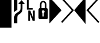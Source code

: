 SplineFontDB: 3.0
FontName: PowerlineSymbols
FullName: PowerlineSymbols
FamilyName: PowerlineSymbols
Weight: Medium
Copyright: Created with FontForge 2.0 (http://fontforge.sf.net)
UComments: "2012-12-17: Created." 
Version: 001.000
ItalicAngle: 0
UnderlinePosition: -100
UnderlineWidth: 50
Ascent: 1638
Descent: 410
LayerCount: 2
Layer: 0 0 "Back"  1
Layer: 1 0 "Fore"  0
XUID: [1021 211 26716215 11183012]
OS2Version: 0
OS2_WeightWidthSlopeOnly: 0
OS2_UseTypoMetrics: 1
CreationTime: 1355758773
ModificationTime: 1355865048
OS2TypoAscent: 0
OS2TypoAOffset: 1
OS2TypoDescent: 0
OS2TypoDOffset: 1
OS2TypoLinegap: 0
OS2WinAscent: 0
OS2WinAOffset: 1
OS2WinDescent: 0
OS2WinDOffset: 1
HheadAscent: 0
HheadAOffset: 1
HheadDescent: 0
HheadDOffset: 1
OS2Vendor: 'PfEd'
MarkAttachClasses: 1
DEI: 91125
Encoding: UnicodeBmp
Compacted: 1
UnicodeInterp: none
NameList: Adobe Glyph List
DisplaySize: -24
AntiAlias: 1
FitToEm: 1
WinInfo: 0 31 16
BeginPrivate: 0
EndPrivate
BeginChars: 65536 8

StartChar: uniE0A0
Encoding: 57504 57504 0
Width: 1060
Flags: HW
LayerCount: 2
Fore
SplineSet
426 -365 m 1
 150 -365 l 1
 150 117 l 2
 150 236.333333333 176.333333333 333.666666667 229 409 c 1
 265 461.666666667 321.333333333 513 398 563 c 2
 550 662 l 2
 610 701.333333333 652.833333333 747.5 678.5 800.5 c 128
 704.166666667 853.5 717 923.333333333 717 1010 c 2
 717 1339 l 1
 508 1339 l 1
 800 1681 l 1
 1092 1339 l 1
 883 1339 l 1
 883 954 l 2
 883 826 865.166666667 727.833333333 829.5 659.5 c 128
 793.833333333 591.166666667 740.333333333 533.666666667 669 487 c 1
 594 437 l 2
 532 396.333333333 489.333333333 355 466 313 c 0
 439.333333333 265.666666667 426 200.333333333 426 117 c 2
 426 -365 l 1
426 820 m 1
 150 642 l 1
 150 1950 l 1
 426 1950 l 1
 426 820 l 1
EndSplineSet
EndChar

StartChar: uniE0A1
Encoding: 57505 57505 1
Width: 1060
Flags: HW
LayerCount: 2
Fore
SplineSet
700 963 m 1
 700 831 l 1
 194 831 l 1
 194 1731 l 1
 349 1731 l 1
 349 963 l 1
 700 963 l 1
706 750 m 1
 865 750 l 1
 865 -150 l 1
 698 -150 l 1
 453 435 l 1
 472 45 l 1
 472 -150 l 1
 315 -150 l 1
 315 750 l 1
 480 750 l 1
 727 163 l 1
 706 592 l 1
 706 750 l 1
EndSplineSet
EndChar

StartChar: uniE0A2
Encoding: 57506 57506 2
Width: 1060
Flags: HW
LayerCount: 2
Fore
SplineSet
265 0 m 2
 171 0 124 47 124 141 c 2
 124 830 l 2
 124 930.666666667 164.333333333 981 245 981 c 1
 245 1287 l 2
 245 1378.33333333 273 1454.33333333 329 1515 c 0
 383 1573 450 1602 530 1602 c 256
 610 1602 677 1573 731 1515 c 0
 787 1454.33333333 815 1378.33333333 815 1287 c 2
 815 981 l 1
 895.666666667 981 936 930.666666667 936 830 c 2
 936 141 l 2
 936 47 889 0 795 0 c 2
 265 0 l 2
530 1472 m 256
 485.333333333 1472 449.5 1455.33333333 422.5 1422 c 128
 395.5 1388.66666667 382 1343.66666667 382 1287 c 2
 382 981 l 1
 678 981 l 1
 678 1287 l 2
 678 1343.66666667 664.5 1388.66666667 637.5 1422 c 128
 610.5 1455.33333333 574.666666667 1472 530 1472 c 256
586 236 m 1
 586 559 l 1
 631.333333333 582.333333333 654 619.333333333 654 670 c 0
 654 704 641.833333333 733.166666667 617.5 757.5 c 128
 593.166666667 781.833333333 564 794 530 794 c 256
 496 794 466.833333333 781.833333333 442.5 757.5 c 128
 418.166666667 733.166666667 406 704 406 670 c 0
 406 619.333333333 428.666666667 582.333333333 474 559 c 1
 474 236 l 1
 586 236 l 1
EndSplineSet
EndChar

StartChar: uniE0B0
Encoding: 57520 57520 3
Width: 1060
Flags: HW
LayerCount: 2
Fore
SplineSet
0 1950 m 1
 1060 788 l 1
 0 -375 l 1
 0 1950 l 1
EndSplineSet
EndChar

StartChar: uniE0B1
Encoding: 57521 57521 4
Width: 1060
Flags: HW
LayerCount: 2
Fore
SplineSet
-57 1812 m 1
 39 1907 l 1
 1060 788 l 1
 39 -331 l 1
 -57 -236 l 1
 875 788 l 1
 -57 1812 l 1
EndSplineSet
EndChar

StartChar: uniE0B2
Encoding: 57522 57522 5
Width: 1060
Flags: HW
LayerCount: 2
Fore
SplineSet
1000 -425 m 1
 0 788 l 1
 1000 1955 l 1
 1000 -425 l 1
EndSplineSet
EndChar

StartChar: uniE0B3
Encoding: 57523 57523 6
Width: 1060
Flags: HW
LayerCount: 2
Fore
SplineSet
185 788 m 1
 1117 -236 l 1
 1021 -331 l 1
 0 788 l 1
 1021 1907 l 1
 1117 1812 l 1
 185 788 l 1
EndSplineSet
EndChar

StartChar: block
Encoding: 9608 9608 7
Width: 1060
Flags: HW
LayerCount: 2
Fore
SplineSet
-100 2200 m 1
 1000 2200 l 1
 1000 -750 l 1
 -100 -750 l 1
 -100 2200 l 1
EndSplineSet
EndChar
EndChars
EndSplineFont
